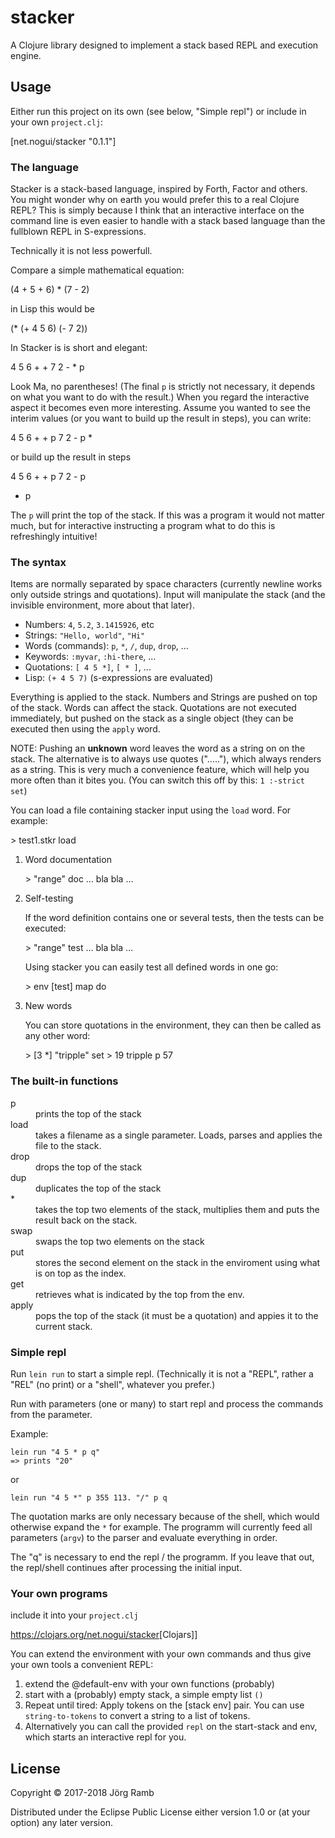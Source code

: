 * stacker
  :PROPERTIES:
  :CUSTOM_ID: stacker
  :END:

A Clojure library designed to implement a stack based REPL and execution
engine.

** Usage
   :PROPERTIES:
   :CUSTOM_ID: usage
   :END:

Either run this project on its own (see below, "Simple repl") or include
in your own =project.clj=:

[net.nogui/stacker "0.1.1"]

*** The language

Stacker is a stack-based language, inspired by Forth, Factor and others.
You might wonder why on earth you would prefer this to a real Clojure REPL?
This is simply because I think that an interactive interface on the command line
is even easier to handle with a stack based language than the fullblown REPL in S-expressions.

Technically it is not less powerfull.

Compare a simple mathematical equation:

    (4 + 5 + 6) * (7 - 2)

in Lisp this would be

    (* (+ 4 5 6) (- 7 2))

In Stacker is is short and elegant:

    4 5 6 + + 7 2 - * p

Look Ma, no parentheses! (The final =p= is strictly not necessary, it depends on what you
want to do with the result.) When you regard the interactive aspect it becomes even more
interesting. Assume you wanted to see the interim values (or you want to build up the
result in steps), you can write:

    4 5 6 + + p 7 2 - p *

or build up the result in steps

    4 5 6 + + p
    7 2 - p
    * p

The =p= will print the top of the stack. If this was a program it would not matter much,
but for interactive instructing a program what to do this is refreshingly intuitive!

*** The syntax

    Items are normally separated by space characters (currently newline works
    only outside strings and quotations). Input will manipulate the stack (and
    the invisible environment, more about that later).

    - Numbers: =4=, =5.2=, =3.1415926=, etc
    - Strings: ="Hello, world"=, ="Hi"=
    - Words (commands): =p=, =*=, =/=, =dup=, =drop=, ...
    - Keywords: =:myvar=, =:hi-there=, ...
    - Quotations: =[ 4 5 *]=, =[ * ]=, ...
    - Lisp: =(+ 4 5 7)= (s-expressions are evaluated)

    Everything is applied to the stack. Numbers and Strings are pushed on top of the stack.
    Words can affect the stack. Quotations are not executed immediately, but pushed on the
    stack as a single object (they can be executed then using the =apply= word.

    NOTE: Pushing an *unknown* word leaves the word as a string on on the stack.
    The alternative is to always use quotes ("....."), which always renders as a string.
    This is very much a convenience feature, which will help you more often than it
    bites you. (You can switch this off by this: =1 :-strict set=)


    You can load a file containing stacker input using the =load= word. For example:

        > test1.stkr load

**** Word documentation
         > "range" doc
         ... bla bla ...

**** Self-testing
     If the word definition contains one or several tests, then the tests can be executed:

         > "range" test
         ... bla bla ...

     Using stacker you can easily test all defined words in one go:

         > env [test] map do

**** New words
    You can store quotations in the environment, they can then be called as any other word:

        > [3 *] "tripple" set
        > 19 tripple p
        57

*** The built-in functions
    - p :: prints the top of the stack
    - load :: takes a filename as a single parameter. Loads, parses and applies the file to the stack.
    - drop :: drops the top of the stack
    - dup :: duplicates the top of the stack
    - * :: takes the top two elements of the stack, multiplies them and puts the result back on the stack.
    - swap :: swaps the top two elements on the stack
    - put ::  stores the second element on the stack in the enviroment using what is on top as the index.
    - get :: retrieves what is indicated by the top from the env.
    - apply :: pops the top of the stack (it must be a quotation) and appies it to the current stack.

*** Simple repl
    :PROPERTIES:
    :CUSTOM_ID: simple-repl
    :END:

Run =lein run= to start a simple repl. (Technically it is not a "REPL", rather a "REL" (no print)
or a "shell", whatever you prefer.)

Run with parameters (one or many) to start repl and process the commands
from the parameter.

Example:

#+BEGIN_EXAMPLE
    lein run "4 5 * p q"
    => prints "20"
#+END_EXAMPLE

or

#+BEGIN_EXAMPLE
    lein run "4 5 *" p 355 113. "/" p q
#+END_EXAMPLE

The quotation marks are only necessary because of the shell,
which would otherwise expand the =*= for example. The programm
will currently feed all parameters (=argv=) to the parser and evaluate
everything in order.

The "q" is necessary to end the repl / the programm. If you leave that
out, the repl/shell continues after processing the initial input.

*** Your own programs
    :PROPERTIES:
    :CUSTOM_ID: your-own-programs
    :END:

include it into your =project.clj=

[[https://img.shields.io/clojars/v/net.nogui/stacker.svg]]

[[https://clojars.org/net.nogui/stacker]][Clojars]]

You can extend the environment with your own commands and thus give your
own tools a convenient REPL:

1) extend the @default-env with your own functions (probably)
2) start with a (probably) empty stack, a simple empty list =()=
3) Repeat until tired: Apply tokens on the [stack env] pair. You can use
   =string-to-tokens= to convert a string to a list of tokens.
4) Alternatively you can call the provided =repl= on the start-stack and
   env, which starts an interactive repl for you.

** License
   :PROPERTIES:
   :CUSTOM_ID: license
   :END:

Copyright © 2017-2018 Jörg Ramb

Distributed under the Eclipse Public License either version 1.0 or (at
your option) any later version.
